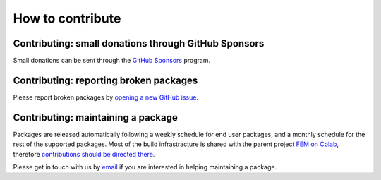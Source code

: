 How to contribute
=================
.. meta::
    :description lang=en:
        FEM on Kaggle developement takes place on GitHub. We are still at an early developement stage.
        Feel free to contact us by email for further information.

.. image:: _static/images/github-logo.png
    :target: https://github.com/fem-on-kaggle/fem-on-kaggle
    :height: 80px
    :width: 80px
    :alt: Go to repository on GitHub
.. image:: _static/images/email.png
    :target: mailto:francesco.ballarin@unicatt.it
    :height: 80px
    :width: 80px
    :alt: Contact us via email

Contributing: small donations through GitHub Sponsors
-----------------------------------------------------

Small donations can be sent through the `GitHub Sponsors <https://github.com/sponsors/francesco-ballarin>`__ program.

Contributing: reporting broken packages
---------------------------------------

Please report broken packages by `opening a new GitHub issue <https://github.com/fem-on-kaggle/fem-on-kaggle/issues>`__.

Contributing: maintaining a package
-----------------------------------

Packages are released automatically following a weekly schedule for end user packages, and a monthly schedule for the rest of the supported packages. Most of the build infrastracture is shared with the parent project `FEM on Colab <https://github.com/fem-on-colab/fem-on-colab>`__, therefore `contributions should be directed there <https://fem-on-colab.github.io/contributing.html#contributing-maintaining-a-package>`__.

Please get in touch with us by `email <mailto:francesco.ballarin@unicatt.it>`__ if you are interested in helping maintaining a package.
